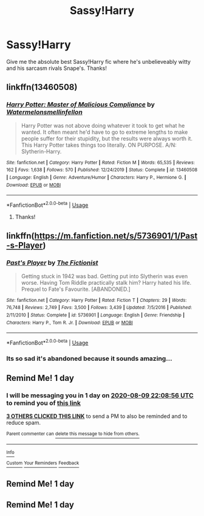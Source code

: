 #+TITLE: Sassy!Harry

* Sassy!Harry
:PROPERTIES:
:Author: poseidons_seaweed
:Score: 45
:DateUnix: 1596899228.0
:DateShort: 2020-Aug-08
:FlairText: Request
:END:
Give me the absolute best Sassy!Harry fic where he's unbelieveably witty and his sarcasm rivals Snape's. Thanks!


** linkffn(13460508)
:PROPERTIES:
:Author: BrilliantPi3
:Score: 7
:DateUnix: 1596935176.0
:DateShort: 2020-Aug-09
:END:

*** [[https://www.fanfiction.net/s/13460508/1/][*/Harry Potter: Master of Malicious Compliance/*]] by [[https://www.fanfiction.net/u/3996465/Watermelonsmellinfellon][/Watermelonsmellinfellon/]]

#+begin_quote
  Harry Potter was not above doing whatever it took to get what he wanted. It often meant he'd have to go to extreme lengths to make people suffer for their stupidity, but the results were always worth it. This Harry Potter takes things too literally. ON PURPOSE. A/N: Slytherin-Harry.
#+end_quote

^{/Site/:} ^{fanfiction.net} ^{*|*} ^{/Category/:} ^{Harry} ^{Potter} ^{*|*} ^{/Rated/:} ^{Fiction} ^{M} ^{*|*} ^{/Words/:} ^{65,535} ^{*|*} ^{/Reviews/:} ^{162} ^{*|*} ^{/Favs/:} ^{1,638} ^{*|*} ^{/Follows/:} ^{570} ^{*|*} ^{/Published/:} ^{12/24/2019} ^{*|*} ^{/Status/:} ^{Complete} ^{*|*} ^{/id/:} ^{13460508} ^{*|*} ^{/Language/:} ^{English} ^{*|*} ^{/Genre/:} ^{Adventure/Humor} ^{*|*} ^{/Characters/:} ^{Harry} ^{P.,} ^{Hermione} ^{G.} ^{*|*} ^{/Download/:} ^{[[http://www.ff2ebook.com/old/ffn-bot/index.php?id=13460508&source=ff&filetype=epub][EPUB]]} ^{or} ^{[[http://www.ff2ebook.com/old/ffn-bot/index.php?id=13460508&source=ff&filetype=mobi][MOBI]]}

--------------

*FanfictionBot*^{2.0.0-beta} | [[https://github.com/tusing/reddit-ffn-bot/wiki/Usage][Usage]]
:PROPERTIES:
:Author: FanfictionBot
:Score: 4
:DateUnix: 1596935193.0
:DateShort: 2020-Aug-09
:END:

**** Thanks!
:PROPERTIES:
:Author: poseidons_seaweed
:Score: 1
:DateUnix: 1596955926.0
:DateShort: 2020-Aug-09
:END:


** linkffn([[https://m.fanfiction.net/s/5736901/1/Past-s-Player]])
:PROPERTIES:
:Author: Llolola
:Score: 2
:DateUnix: 1597009027.0
:DateShort: 2020-Aug-10
:END:

*** [[https://www.fanfiction.net/s/5736901/1/][*/Past's Player/*]] by [[https://www.fanfiction.net/u/2227840/The-Fictionist][/The Fictionist/]]

#+begin_quote
  Getting stuck in 1942 was bad. Getting put into Slytherin was even worse. Having Tom Riddle practically stalk him? Harry hated his life. Prequel to Fate's Favourite. [ABANDONED.]
#+end_quote

^{/Site/:} ^{fanfiction.net} ^{*|*} ^{/Category/:} ^{Harry} ^{Potter} ^{*|*} ^{/Rated/:} ^{Fiction} ^{T} ^{*|*} ^{/Chapters/:} ^{29} ^{*|*} ^{/Words/:} ^{76,748} ^{*|*} ^{/Reviews/:} ^{2,749} ^{*|*} ^{/Favs/:} ^{3,500} ^{*|*} ^{/Follows/:} ^{3,439} ^{*|*} ^{/Updated/:} ^{7/5/2016} ^{*|*} ^{/Published/:} ^{2/11/2010} ^{*|*} ^{/Status/:} ^{Complete} ^{*|*} ^{/id/:} ^{5736901} ^{*|*} ^{/Language/:} ^{English} ^{*|*} ^{/Genre/:} ^{Friendship} ^{*|*} ^{/Characters/:} ^{Harry} ^{P.,} ^{Tom} ^{R.} ^{Jr.} ^{*|*} ^{/Download/:} ^{[[http://www.ff2ebook.com/old/ffn-bot/index.php?id=5736901&source=ff&filetype=epub][EPUB]]} ^{or} ^{[[http://www.ff2ebook.com/old/ffn-bot/index.php?id=5736901&source=ff&filetype=mobi][MOBI]]}

--------------

*FanfictionBot*^{2.0.0-beta} | [[https://github.com/tusing/reddit-ffn-bot/wiki/Usage][Usage]]
:PROPERTIES:
:Author: FanfictionBot
:Score: 1
:DateUnix: 1597009044.0
:DateShort: 2020-Aug-10
:END:


*** Its so sad it's abandoned because it sounds amazing...
:PROPERTIES:
:Author: poseidons_seaweed
:Score: 1
:DateUnix: 1597038822.0
:DateShort: 2020-Aug-10
:END:


** Remind Me! 1 day
:PROPERTIES:
:Author: Donkey_Dude
:Score: -1
:DateUnix: 1596924536.0
:DateShort: 2020-Aug-09
:END:

*** I will be messaging you in 1 day on [[http://www.wolframalpha.com/input/?i=2020-08-09%2022:08:56%20UTC%20To%20Local%20Time][*2020-08-09 22:08:56 UTC*]] to remind you of [[https://np.reddit.com/r/HPfanfiction/comments/i60m9q/sassyharry/g0ty0kn/?context=3][*this link*]]

[[https://np.reddit.com/message/compose/?to=RemindMeBot&subject=Reminder&message=%5Bhttps%3A%2F%2Fwww.reddit.com%2Fr%2FHPfanfiction%2Fcomments%2Fi60m9q%2Fsassyharry%2Fg0ty0kn%2F%5D%0A%0ARemindMe%21%202020-08-09%2022%3A08%3A56%20UTC][*3 OTHERS CLICKED THIS LINK*]] to send a PM to also be reminded and to reduce spam.

^{Parent commenter can} [[https://np.reddit.com/message/compose/?to=RemindMeBot&subject=Delete%20Comment&message=Delete%21%20i60m9q][^{delete this message to hide from others.}]]

--------------

[[https://np.reddit.com/r/RemindMeBot/comments/e1bko7/remindmebot_info_v21/][^{Info}]]

[[https://np.reddit.com/message/compose/?to=RemindMeBot&subject=Reminder&message=%5BLink%20or%20message%20inside%20square%20brackets%5D%0A%0ARemindMe%21%20Time%20period%20here][^{Custom}]]
[[https://np.reddit.com/message/compose/?to=RemindMeBot&subject=List%20Of%20Reminders&message=MyReminders%21][^{Your Reminders}]]
[[https://np.reddit.com/message/compose/?to=Watchful1&subject=RemindMeBot%20Feedback][^{Feedback}]]
:PROPERTIES:
:Author: RemindMeBot
:Score: 0
:DateUnix: 1596926186.0
:DateShort: 2020-Aug-09
:END:


** Remind Me! 1 day
:PROPERTIES:
:Author: skydrake
:Score: -3
:DateUnix: 1596926379.0
:DateShort: 2020-Aug-09
:END:


** Remind Me! 1 day
:PROPERTIES:
:Author: iabdulrehman01
:Score: -3
:DateUnix: 1596928953.0
:DateShort: 2020-Aug-09
:END:
